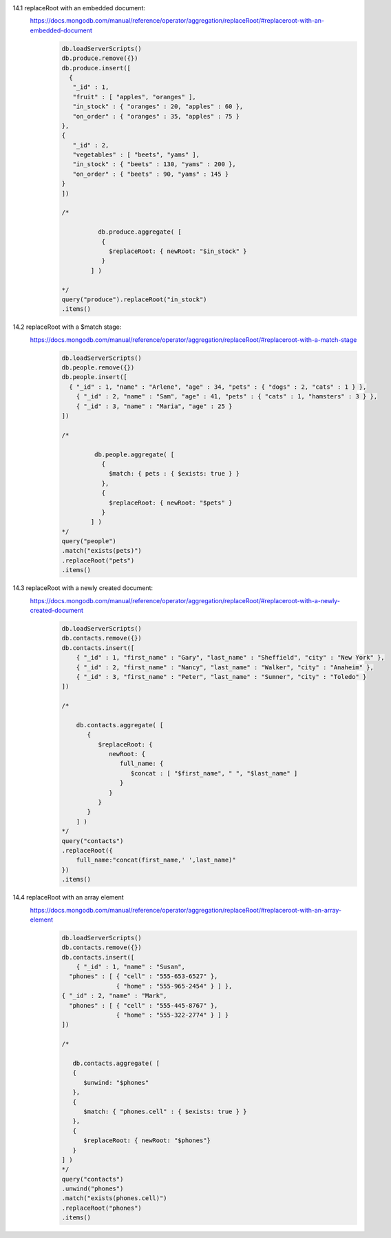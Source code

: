 14.1 replaceRoot with an embedded document:
    https://docs.mongodb.com/manual/reference/operator/aggregation/replaceRoot/#replaceroot-with-an-embedded-document
        .. code-block::

            db.loadServerScripts()
            db.produce.remove({})
            db.produce.insert([
              {
               "_id" : 1,
               "fruit" : [ "apples", "oranges" ],
               "in_stock" : { "oranges" : 20, "apples" : 60 },
               "on_order" : { "oranges" : 35, "apples" : 75 }
            },
            {
               "_id" : 2,
               "vegetables" : [ "beets", "yams" ],
               "in_stock" : { "beets" : 130, "yams" : 200 },
               "on_order" : { "beets" : 90, "yams" : 145 }
            }
            ])

            /*

                      db.produce.aggregate( [
                       {
                         $replaceRoot: { newRoot: "$in_stock" }
                       }
                    ] )

            */
            query("produce").replaceRoot("in_stock")
            .items()
14.2 replaceRoot with a $match stage:
    https://docs.mongodb.com/manual/reference/operator/aggregation/replaceRoot/#replaceroot-with-a-match-stage
        .. code-block::

            db.loadServerScripts()
            db.people.remove({})
            db.people.insert([
              { "_id" : 1, "name" : "Arlene", "age" : 34, "pets" : { "dogs" : 2, "cats" : 1 } },
                { "_id" : 2, "name" : "Sam", "age" : 41, "pets" : { "cats" : 1, "hamsters" : 3 } },
                { "_id" : 3, "name" : "Maria", "age" : 25 }
            ])

            /*

                     db.people.aggregate( [
                       {
                         $match: { pets : { $exists: true } }
                       },
                       {
                         $replaceRoot: { newRoot: "$pets" }
                       }
                    ] )
            */
            query("people")
            .match("exists(pets)")
            .replaceRoot("pets")
            .items()

14.3 replaceRoot with a newly created document:
        https://docs.mongodb.com/manual/reference/operator/aggregation/replaceRoot/#replaceroot-with-a-newly-created-document
         .. code-block::

                db.loadServerScripts()
                db.contacts.remove({})
                db.contacts.insert([
                    { "_id" : 1, "first_name" : "Gary", "last_name" : "Sheffield", "city" : "New York" },
                    { "_id" : 2, "first_name" : "Nancy", "last_name" : "Walker", "city" : "Anaheim" },
                    { "_id" : 3, "first_name" : "Peter", "last_name" : "Sumner", "city" : "Toledo" }
                ])

                /*

                    db.contacts.aggregate( [
                       {
                          $replaceRoot: {
                             newRoot: {
                                full_name: {
                                   $concat : [ "$first_name", " ", "$last_name" ]
                                }
                             }
                          }
                       }
                    ] )
                */
                query("contacts")
                .replaceRoot({
                    full_name:"concat(first_name,' ',last_name)"
                })
                .items()
14.4 replaceRoot with an array element
    https://docs.mongodb.com/manual/reference/operator/aggregation/replaceRoot/#replaceroot-with-an-array-element
        .. code-block::

            db.loadServerScripts()
            db.contacts.remove({})
            db.contacts.insert([
                { "_id" : 1, "name" : "Susan",
              "phones" : [ { "cell" : "555-653-6527" },
                           { "home" : "555-965-2454" } ] },
            { "_id" : 2, "name" : "Mark",
              "phones" : [ { "cell" : "555-445-8767" },
                           { "home" : "555-322-2774" } ] }
            ])

            /*

               db.contacts.aggregate( [
               {
                  $unwind: "$phones"
               },
               {
                  $match: { "phones.cell" : { $exists: true } }
               },
               {
                  $replaceRoot: { newRoot: "$phones"}
               }
            ] )
            */
            query("contacts")
            .unwind("phones")
            .match("exists(phones.cell)")
            .replaceRoot("phones")
            .items()